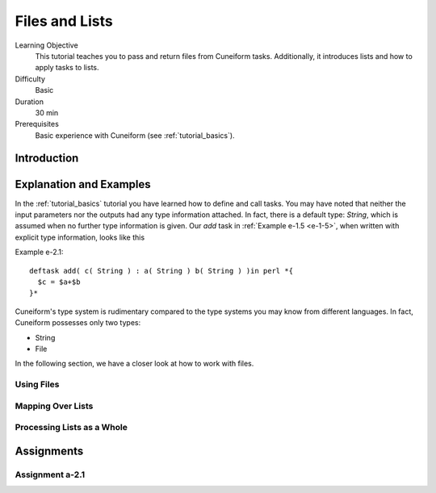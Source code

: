 Files and Lists
===============

Learning Objective
  This tutorial teaches you to pass and return files from Cuneiform
  tasks. Additionally, it introduces lists and  how to apply tasks to
  lists.
  
  
Difficulty
  Basic
  
Duration
  30 min
  
Prerequisites
  Basic experience with Cuneiform (see :ref:`tutorial_basics`).
  
  
Introduction
------------




Explanation and Examples
------------------------

In the :ref:`tutorial_basics` tutorial you have learned how to define and call
tasks. You may have noted that neither the input parameters nor the outputs had
any type information attached. In fact, there is a default type: `String`, which
is assumed when no further type information is given. Our `add` task in
:ref:`Example e-1.5 <e-1-5>`, when written with explicit type information, looks like this

Example e-2.1::
        
    deftask add( c( String ) : a( String ) b( String ) )in perl *{
      $c = $a+$b
    }*
    
Cuneiform's type system is rudimentary compared to the type systems you may know
from different languages. In fact, Cuneiform possesses only two types:

- String
- File

In the following section, we have a closer look at how to work with files.

Using Files
^^^^^^^^^^^


Mapping Over Lists
^^^^^^^^^^^^^^^^^^


Processing Lists as a Whole
^^^^^^^^^^^^^^^^^^^^^^^^^^^


Assignments
-----------

Assignment a-2.1
^^^^^^^^^^^^^^^^
